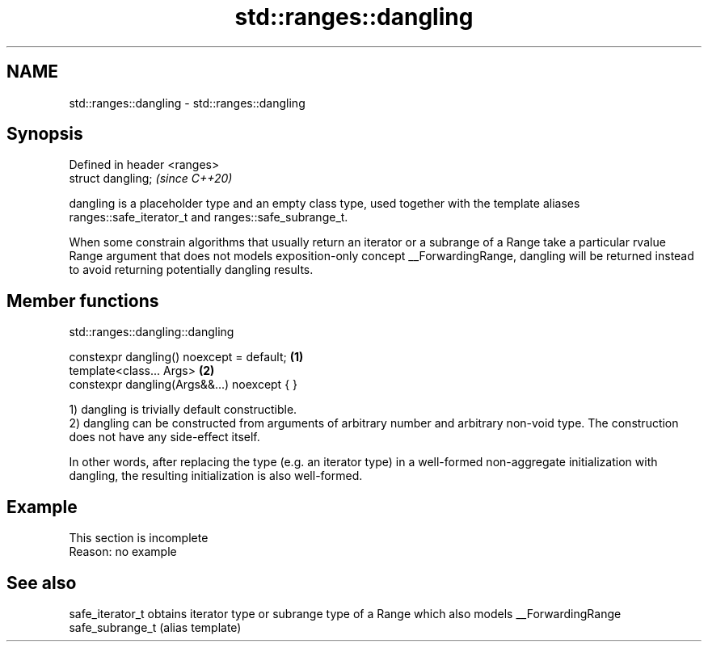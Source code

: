 .TH std::ranges::dangling 3 "2020.03.24" "http://cppreference.com" "C++ Standard Libary"
.SH NAME
std::ranges::dangling \- std::ranges::dangling

.SH Synopsis
   Defined in header <ranges>
   struct dangling;            \fI(since C++20)\fP

   dangling is a placeholder type and an empty class type, used together with the template aliases ranges::safe_iterator_t and ranges::safe_subrange_t.

   When some constrain algorithms that usually return an iterator or a subrange of a Range take a particular rvalue Range argument that does not models exposition-only concept __ForwardingRange, dangling will be returned instead to avoid returning potentially dangling results.

.SH Member functions

std::ranges::dangling::dangling

   constexpr dangling() noexcept = default;   \fB(1)\fP
   template<class... Args>                    \fB(2)\fP
   constexpr dangling(Args&&...) noexcept { }

   1) dangling is trivially default constructible.
   2) dangling can be constructed from arguments of arbitrary number and arbitrary non-void type. The construction does not have any side-effect itself.

   In other words, after replacing the type (e.g. an iterator type) in a well-formed non-aggregate initialization with dangling, the resulting initialization is also well-formed.

.SH Example

    This section is incomplete
    Reason: no example

.SH See also

   safe_iterator_t obtains iterator type or subrange type of a Range which also models __ForwardingRange
   safe_subrange_t (alias template)

